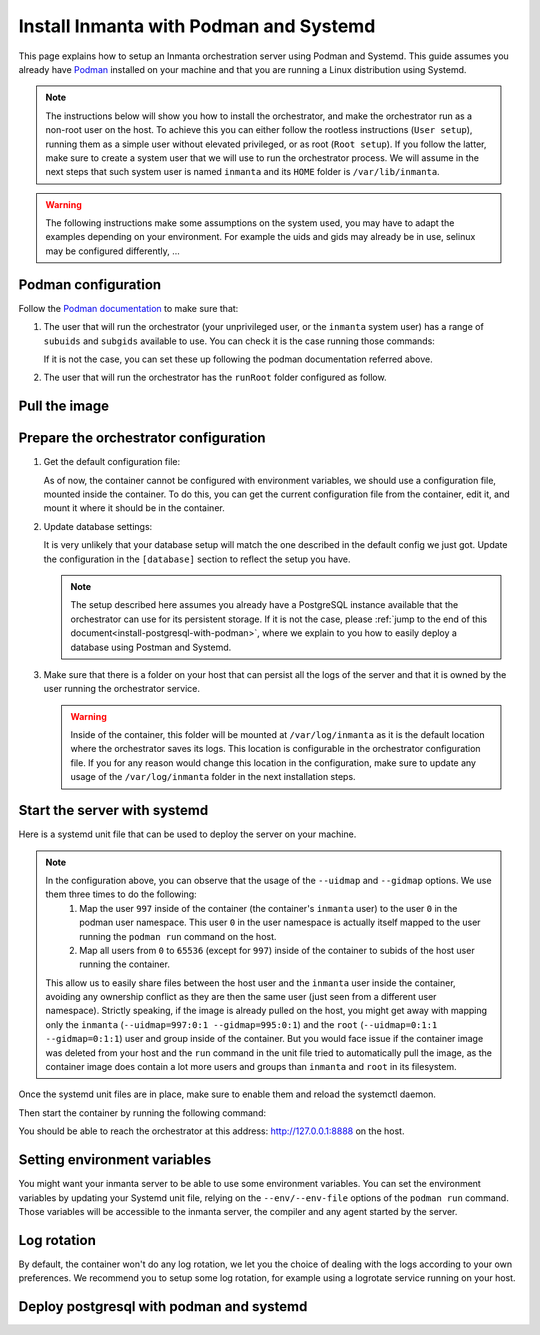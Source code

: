 .. _install-server-with-podman:

Install Inmanta with Podman and Systemd
***************************************

This page explains how to setup an Inmanta orchestration server using Podman and Systemd.
This guide assumes you already have `Podman <http://podman.io/>`_ installed on your machine and that you are running a Linux distribution using Systemd.

.. note::
    The instructions below will show you how to install the orchestrator, and make the orchestrator run as a non-root user on the host.  To achieve this
    you can either follow the rootless instructions (``User setup``), running them as a simple user without elevated privileged, or as root (``Root setup``).
    If you follow the latter, make sure to create a system user that we will use to run the orchestrator process.  We will assume in the next steps that such
    system user is named ``inmanta`` and its ``HOME`` folder is ``/var/lib/inmanta``.

.. warning::
    The following instructions make some assumptions on the system used, you may have to adapt the examples depending on your environment.
    For example the uids and gids may already be in use, selinux may be configured differently, ...


Podman configuration
####################

Follow the `Podman documentation <https://github.com/containers/podman/blob/2ba36051082d7ba6ba387f4151e1cfcf338bbc4d/docs/tutorials/rootless_tutorial.md>`_ to make sure that:

1.  The user that will run the orchestrator (your unprivileged user, or the ``inmanta`` system user) has a range of ``subuids`` and ``subgids`` available to use.
    You can check it is the case running those commands:

    .. tab-set::

        .. tab-item:: User setup
            :sync: rootless-setup

            .. code-block:: console

                $ podman unshare cat /proc/self/uid_map
                        0       1000          1
                        1     524288      65536
                $ podman unshare cat /proc/self/gid_map
                        0       1000          1
                        1     524288      65536

        .. tab-item:: Root setup
            :sync: rootful-setup

            .. code-block:: console

                # sudo -i -u inmanta -- podman unshare cat /proc/self/uid_map
                        0        976          1
                        1    1000000      65536
                # sudo -i -u inmanta -- podman unshare cat /proc/self/gid_map
                        0        975          1
                        1    1000000      65536

    If it is not the case, you can set these up following the podman documentation referred above.

2.  The user that will run the orchestrator has the ``runRoot`` folder configured as follow.

    .. tab-set::

        .. tab-item:: User setup
            :sync: rootless-setup

            .. code-block:: console

                $ podman info | grep runRoot
                  runRoot: /run/user/1000/containers

            The value ``1000`` should match the id of your user.

            .. code-block:: console

                $ id -u
                1000

        .. tab-item:: Root setup
            :sync: rootful-setup

            .. code-block:: console

                # sudo -i -u inmanta -- podman info | grep runRoot
                  runRoot: /run/inmanta/containers

            We overwrite the default value that podman will set for this system user for two reasons:

            1.  The default values it picks depends on the way you used ``podman`` for the first time with this user.
            2.  The default values it picks will contain the id of the ``inmanta`` user in its path, which we don't want to make any assumption about in the next steps.

            You can change this value by updating the file at ``/var/lib/inmanta/.config/containers/storage.conf``, making sure this entry is in the configuration:

            .. code-block::

                [storage]
                runroot = "/run/inmanta/containers"

            Then create the folder and reset podman.

            .. code-block:: console

                # mkdir -p /run/inmanta
                # chown -R inmanta:inmanta /run/inmanta
                # sudo -i -u inmanta -- podman system reset -f
                A "/var/lib/inmanta/.config/containers/storage.conf" config file exists.
                Remove this file if you did not modify the configuration.


Pull the image
##############

.. only:: oss

    Use ``podman pull`` to get the desired image:

    .. tab-set::

        .. tab-item:: User setup
            :sync: rootless-setup

            .. code-block:: console

                $ podman pull ghcr.io/inmanta/orchestrator:latest

        .. tab-item:: Root setup
            :sync: rootful-setup

            .. code-block:: console

                # sudo -i -u inmanta -- podman pull ghcr.io/inmanta/orchestrator:latest

    This command will pull the latest version of the Inmanta OSS Orchestrator image.

.. only:: iso

    Step 1: Log in to container registry
    -------------------------------------

    Connect to the container registry using your entitlement token.

    .. tab-set::

        .. tab-item:: User setup
            :sync: rootless-setup

            .. code-block:: console

                $ podman login containers.inmanta.com
                Username: containers
                Password: <your-entitlement-token>

                Login Succeeded

        .. tab-item:: Root setup
            :sync: rootful-setup

            .. code-block:: console

                # sudo -i -u inmanta -- podman login containers.inmanta.com
                Username: containers
                Password: <your-entitlement-token>

                Login Succeeded

    Replace ``<your-entitlement-token>`` with the entitlement token provided with your license.


    Step 2: Pull the image
    ----------------------

    Use ``podman pull`` to get the desired image:

    .. tab-set::

        .. tab-item:: User setup
            :sync: rootless-setup

            .. code-block:: console
                :substitutions:

                $ podman pull containers.inmanta.com/containers/service-orchestrator:|version_major|

        .. tab-item:: Root setup
            :sync: rootful-setup

            .. code-block:: console
                :substitutions:

                # sudo -i -u inmanta -- podman pull containers.inmanta.com/containers/service-orchestrator:|version_major|

    This command will pull the latest release of the Inmanta Service Orchestrator image within this major version.


Prepare the orchestrator configuration
######################################

1.  Get the default configuration file:

    As of now, the container cannot be configured with environment variables, we should use a configuration file, mounted inside the container.
    To do this, you can get the current configuration file from the container, edit it, and mount it where it should be in the container.

    .. tab-set::

        .. tab-item:: User setup
            :sync: rootless-setup

            Let's create a file on the host at ``~/.config/inmanta/inmanta.cfg``. We can take as template the default file already packaged in our
            container image.

            .. only:: oss

                .. code-block:: console

                    $ mkdir -p ~/.config/inmanta
                    $ podman run --rm ghcr.io/inmanta/orchestrator:latest cat /etc/inmanta/inmanta.cfg > ~/.config/inmanta/inmanta.cfg

            .. only:: iso

                .. code-block:: console
                    :substitutions:

                    $ mkdir -p ~/.config/inmanta
                    $ podman run --rm containers.inmanta.com/containers/service-orchestrator:|version_major| cat /etc/inmanta/inmanta.cfg > ~/.config/inmanta/inmanta.cfg

        .. tab-item:: Root setup
            :sync: rootful-setup

            Let's create a file on the host at ``/etc/inmanta/inmanta.cfg``. We can take as template the default file already packaged in our
            container image.

            .. only:: oss

                .. code-block:: console

                    # mkdir -p /etc/inmanta
                    # chown -R inmanta:inmanta /etc/inmanta
                    # sudo -i -u inmanta -- podman run --rm ghcr.io/inmanta/orchestrator:latest cat /etc/inmanta/inmanta.cfg | sudo -i -u inmanta -- tee /etc/inmanta/inmanta.cfg

            .. only:: iso

                .. code-block:: console
                    :substitutions:

                    # mkdir -p /etc/inmanta
                    # chown -R inmanta:inmanta /etc/inmanta
                    # sudo -i -u inmanta -- podman run --rm containers.inmanta.com/containers/service-orchestrator:|version_major| cat /etc/inmanta/inmanta.cfg | sudo -i -u inmanta -- tee /etc/inmanta/inmanta.cfg

2.  Update database settings:

    It is very unlikely that your database setup will match the one described in the default config we just got.  Update the configuration in the ``[database]`` section
    to reflect the setup you have.

    .. note::
        The setup described here assumes you already have a PostgreSQL instance available that the orchestrator can use for its persistent storage.  If it is not the case,
        please :ref:`jump to the end of this document<install-postgresql-with-podman>`, where we explain to you how to easily deploy a database using Postman and Systemd.

3.  Make sure that there is a folder on your host that can persist all the logs of the server and that it is owned by the user running the orchestrator service.

    .. tab-set::

        .. tab-item:: User setup
            :sync: rootless-setup

            In this setup, the log folder on the host will be ``~/.local/share/inmanta-orchestrator-server/logs``.

            .. code-block:: console

                $ mkdir -p ~/.local/share/inmanta-orchestrator-server/logs

        .. tab-item:: Root setup
            :sync: rootful-setup

            In this setup, the log folder on the host will be ``/var/log/inmanta``.

            .. code-block:: console

                # mkdir -p /var/log/inmanta
                # chown -R inmanta:inmanta /var/log/inmanta

    .. warning::
        Inside of the container, this folder will be mounted at ``/var/log/inmanta`` as it is the default location where the orchestrator saves its logs.  This
        location is configurable in the orchestrator configuration file.  If you for any reason would change this location in the configuration, make sure to update any usage
        of the ``/var/log/inmanta`` folder in the next installation steps.

.. only:: iso

    4.  Get the license files:

        Together with the access to the inmanta container repo, you should also have received a license and an entitlement file. The orchestrator will need them
        in order to run properly.  You can also place them in a config directory on your host.

        .. tab-set::

            .. tab-item:: User setup
                :sync: rootless-setup

                After this step, we assume that this folder is ``~/.config/inmanta/license/`` and that both files are named ``com.inmanta.license``
                and ``com.inmanta.jwe`` respectively.

                .. code-block:: console

                    $ tree .config/inmanta
                    .config/inmanta
                    ├── inmanta.cfg
                    └── license
                        ├── com.inmanta.jwe
                        └── com.inmanta.license

                    2 directories, 3 files

            .. tab-item:: Root setup
                :sync: rootful-setup

                After this step, we assume that this folder is ``/etc/inmanta/license/`` and that both files are named ``com.inmanta.license``
                and ``com.inmanta.jwe`` respectively.

                .. code-block:: console

                    # tree /etc/inmanta
                    /etc/inmanta
                    ├── inmanta.cfg
                    └── license
                        ├── com.inmanta.jwe
                        └── com.inmanta.license

                    2 directories, 3 files


.. _setup-systemd-unit:

Start the server with systemd
#############################

Here is a systemd unit file that can be used to deploy the server on your machine.

.. tab-set::

    .. tab-item:: User setup
        :sync: rootless-setup

        .. only:: oss

            .. code-block:: systemd

                [Unit]
                Description=Podman
                Documentation=https://docs.inmanta.com
                Wants=network-online.target
                After=network-online.target
                RequiresMountsFor=%t/containers

                [Service]
                Environment=PODMAN_SYSTEMD_UNIT=%n
                Restart=on-failure
                TimeoutStopSec=70
                ExecStart=/usr/bin/podman run \
                        --cidfile=%t/%n.ctr-id \
                        --cgroups=no-conmon \
                        --sdnotify=conmon \
                        -d \
                        --replace \
                        --publish=127.0.0.1:8888:8888 \
                        --uidmap=997:0:1 \
                        --uidmap=0:1:997 \
                        --uidmap=998:998:64539 \
                        --gidmap=995:0:1 \
                        --gidmap=0:1:995 \
                        --gidmap=996:996:64541 \
                        --name=inmanta-orchestrator-server \
                        --volume=%E/inmanta/inmanta.cfg:/etc/inmanta/inmanta.cfg:z \
                        --volume=%h/.local/share/inmanta-orchestrator-server/logs:/var/log/inmanta:z \
                        --entrypoint=/usr/bin/inmanta \
                        --user=997:995 \
                        ghcr.io/inmanta/orchestrator:latest \
                        --log-file /var/log/inmanta/server.log --log-file-level 2 --timed-logs server
                ExecStop=/usr/bin/podman stop \
                        --ignore -t 10 \
                        --cidfile=%t/%n.ctr-id
                ExecStopPost=/usr/bin/podman rm \
                        -f \
                        --ignore -t 10 \
                        --cidfile=%t/%n.ctr-id
                Type=notify
                NotifyAccess=all

                [Install]
                WantedBy=default.target

        .. only:: iso

            .. code-block:: systemd
                :substitutions:

                [Unit]
                Description=Podman
                Documentation=https://docs.inmanta.com
                Wants=network-online.target
                After=network-online.target
                RequiresMountsFor=%t/containers

                [Service]
                Environment=PODMAN_SYSTEMD_UNIT=%n
                Restart=on-failure
                TimeoutStopSec=70
                ExecStart=/usr/bin/podman run \
                        --cidfile=%t/%n.ctr-id \
                        --cgroups=no-conmon \
                        --sdnotify=conmon \
                        -d \
                        --replace \
                        --publish=127.0.0.1:8888:8888 \
                        --uidmap=997:0:1 \
                        --uidmap=0:1:997 \
                        --uidmap=998:998:64539 \
                        --gidmap=995:0:1 \
                        --gidmap=0:1:995 \
                        --gidmap=996:996:64541 \
                        --name=inmanta-orchestrator-server \
                        --volume=%E/inmanta/inmanta.cfg:/etc/inmanta/inmanta.cfg:z \
                        --volume=%E/inmanta/license/com.inmanta.license:/etc/inmanta/license/com.inmanta.license:z \
                        --volume=%E/inmanta/license/com.inmanta.jwe:/etc/inmanta/license/com.inmanta.jwe:z \
                        --volume=%h/.local/share/inmanta-orchestrator-server/logs:/var/log/inmanta:z \
                        --entrypoint=/usr/bin/inmanta \
                        --user=997:995 \
                        containers.inmanta.com/containers/service-orchestrator:|version_major| \
                        --log-file /var/log/inmanta/server.log --log-file-level 2 --timed-logs server
                ExecStop=/usr/bin/podman stop \
                        --ignore -t 10 \
                        --cidfile=%t/%n.ctr-id
                ExecStopPost=/usr/bin/podman rm \
                        -f \
                        --ignore -t 10 \
                        --cidfile=%t/%n.ctr-id
                Type=notify
                NotifyAccess=all

                [Install]
                WantedBy=default.target


        You can paste this configuration in a file named ``inmanta-orchestrator-server.service`` in the systemd folder for your user.
        This folder is typically ``~/.config/systemd/user/``.

    .. tab-item:: Root setup
        :sync: rootful-setup

        .. only:: oss

            .. code-block:: systemd

                [Unit]
                Description=Podman
                Documentation=https://docs.inmanta.com
                Wants=network-online.target
                After=network-online.target
                RequiresMountsFor=/run/inmanta/containers

                [Service]
                User=inmanta
                Group=inmanta
                Environment=PODMAN_SYSTEMD_UNIT=%n
                Restart=on-failure
                TimeoutStopSec=70
                ExecStart=/usr/bin/podman run \
                        --cidfile=/run/inmanta/%n.ctr-id \
                        --cgroups=no-conmon \
                        --sdnotify=conmon \
                        -d \
                        --replace \
                        --publish=127.0.0.1:8888:8888 \
                        --userns=keep-id:uid=997,gid=995 \
                        --name=inmanta-orchestrator-server \
                        --volume=/etc/inmanta/inmanta.cfg:/etc/inmanta/inmanta.cfg:z \
                        --volume=/var/log/inmanta:/var/log/inmanta:z \
                        --entrypoint=/usr/bin/inmanta \
                        --user=997:995 \
                        ghcr.io/inmanta/orchestrator:latest \
                        --log-file /var/log/inmanta/server.log --log-file-level 2 --timed-logs server
                ExecStop=/usr/bin/podman stop \
                        --ignore -t 10 \
                        --cidfile=/run/inmanta/%n.ctr-id
                ExecStopPost=/usr/bin/podman rm \
                        -f \
                        --ignore -t 10 \
                        --cidfile=/run/inmanta/%n.ctr-id
                Type=notify
                NotifyAccess=all

                [Install]
                WantedBy=default.target

        .. only:: iso

            .. code-block:: systemd
                :substitutions:

                [Unit]
                Description=Podman
                Documentation=https://docs.inmanta.com
                Wants=network-online.target
                After=network-online.target
                RequiresMountsFor=/run/inmanta/containers

                [Service]
                User=inmanta
                Group=inmanta
                Environment=PODMAN_SYSTEMD_UNIT=%n
                Restart=on-failure
                TimeoutStopSec=70
                ExecStart=/usr/bin/podman run \
                        --cidfile=/run/inmanta/%n.ctr-id \
                        --cgroups=no-conmon \
                        --sdnotify=conmon \
                        -d \
                        --replace \
                        --publish=127.0.0.1:8888:8888 \
                        --userns=keep-id:uid=997,gid=995 \
                        --name=inmanta-orchestrator-server \
                        --volume=/etc/inmanta/inmanta.cfg:/etc/inmanta/inmanta.cfg:z \
                        --volume=/etc/inmanta/license/com.inmanta.license:/etc/inmanta/license/com.inmanta.license:z \
                        --volume=/etc/inmanta/license/com.inmanta.jwe:/etc/inmanta/license/com.inmanta.jwe:z \
                        --volume=/var/log/inmanta:/var/log/inmanta:z \
                        --entrypoint=/usr/bin/inmanta \
                        --user=997:995 \
                        containers.inmanta.com/containers/service-orchestrator:|version_major| \
                        --log-file /var/log/inmanta/server.log --log-file-level 2 --timed-logs server
                ExecStop=/usr/bin/podman stop \
                        --ignore -t 10 \
                        --cidfile=/run/inmanta/%n.ctr-id
                ExecStopPost=/usr/bin/podman rm \
                        -f \
                        --ignore -t 10 \
                        --cidfile=/run/inmanta/%n.ctr-id
                Type=notify
                NotifyAccess=all

                [Install]
                WantedBy=default.target

        You can paste this configuration in a file named ``inmanta-orchestrator-server.service`` in the systemd folder ``/etc/systemd/system``.

.. note::
    In the configuration above, you can observe that the usage of the ``--uidmap`` and ``--gidmap`` options.  We use them three times to do the following:
        1.  Map the user ``997`` inside of the container (the container's ``inmanta`` user) to the user ``0`` in the podman user namespace.
            This user ``0`` in the user namespace is actually itself mapped to the user running the ``podman run`` command on the host.
        2.  Map all users from ``0`` to ``65536`` (except for ``997``) inside of the container to subids of the host user running the container.

    This allow us to easily share files between the host user and the ``inmanta`` user inside the container, avoiding any ownership conflict as they
    are then the same user (just seen from a different user namespace).
    Strictly speaking, if the image is already pulled on the host, you might get away with mapping only the ``inmanta``
    (``--uidmap=997:0:1 --gidmap=995:0:1``) and the ``root`` (``--uidmap=0:1:1 --gidmap=0:1:1``) user and group inside of the container.
    But you would face issue if the container image was deleted from your host and the ``run`` command in the unit file tried to automatically
    pull the image, as the container image does contain a lot more users and groups than ``inmanta`` and ``root`` in its filesystem.

Once the systemd unit files are in place, make sure to enable them and reload the systemctl daemon.

.. tab-set::

    .. tab-item:: User setup
        :sync: rootless-setup

        .. code-block:: console

            $ systemctl --user daemon-reload
            $ systemctl --user enable inmanta-orchestrator-server.service

    .. tab-item:: Root setup
        :sync: rootful-setup

        .. code-block:: console

            # systemctl daemon-reload
            # systemctl enable inmanta-orchestrator-server.service

Then start the container by running the following command:

.. tab-set::

    .. tab-item:: User setup
        :sync: rootless-setup

        .. code-block:: console

            $ systemctl --user start inmanta-orchestrator-server.service

    .. tab-item:: Root setup
        :sync: rootful-setup

        .. code-block:: console

            # systemctl start inmanta-orchestrator-server.service

You should be able to reach the orchestrator at this address: `http://127.0.0.1:8888 <http://127.0.0.1:8888>`_ on the host.


Setting environment variables
#############################

You might want your inmanta server to be able to use some environment variables.
You can set the environment variables by updating your Systemd unit file, relying on the ``--env/--env-file``
options of the ``podman run`` command.  Those variables will be accessible to the inmanta server, the compiler
and any agent started by the server.


Log rotation
############

By default, the container won't do any log rotation, we let you the choice of dealing with the logs
according to your own preferences.  We recommend you to setup some log rotation, for example using a logrotate service running on
your host.


.. _install-postgresql-with-podman:

Deploy postgresql with podman and systemd
#########################################

.. tab-set::

    .. tab-item:: User setup
        :sync: rootless-setup

        1.  Pull the postgresql image from dockerhub.

            .. code-block:: console

                $ podman pull docker.io/library/postgres:16

        2.  Create a podman network for your database and the orchestrator.

            .. code-block:: console

                $ podman network create --subnet 172.42.0.0/24 inmanta-orchestrator-net

        3.  Create a systemd unit file for your database, let's name it ``~/.config/systemd/user/inmanta-orchestrator-db.service``.

            .. code-block:: systemd

                [Unit]
                Description=Podman
                Documentation=https://docs.inmanta.com
                Wants=network-online.target
                After=network-online.target
                RequiresMountsFor=%t/containers

                [Service]
                Environment=PODMAN_SYSTEMD_UNIT=%n
                Restart=on-failure
                TimeoutStopSec=70
                ExecStart=/usr/bin/podman run \
                        --cidfile=%t/%n.ctr-id \
                        --cgroups=no-conmon \
                        --sdnotify=conmon \
                        -d \
                        --replace \
                        --network=inmanta-orchestrator-net:ip=172.42.0.2 \
                        --userns=keep-id:uid=999,gid=999 \
                        --name=inmanta-orchestrator-db \
                        --volume=%h/.local/share/inmanta-orchestrator-db/data:/var/lib/postgresql/data:z \
                        --env=POSTGRES_USER=inmanta \
                        --env=POSTGRES_PASSWORD=inmanta \
                        docker.io/library/postgres:16
                ExecStop=/usr/bin/podman stop \
                        --ignore -t 10 \
                        --cidfile=%t/%n.ctr-id
                ExecStopPost=/usr/bin/podman rm \
                        -f \
                        --ignore -t 10 \
                        --cidfile=%t/%n.ctr-id
                Type=notify
                NotifyAccess=all

                [Install]
                WantedBy=default.target

        4.  Create the folder that will contain the persistent storage for the database: ``~/.local/shared/inmanta-orchestrator-db/data``.

            .. code-block:: console

                $ mkdir -p ~/.local/share/inmanta-orchestrator-db/data

        5.  Reload the systemd daemon, enable the service, and start it.

            .. code-block:: console

                $ systemctl --user daemon-reload
                $ systemctl --user enable inmanta-orchestrator-db.service
                $ systemctl --user start inmanta-orchestrator-db.service

        6.  In the unit file of the orchestrator (as described :ref:`here<setup-systemd-unit>`), make sure to attach the orchestrator
            container to the network the database is a part of, using the ``--network`` option of the ``podman run`` command.

        7.  Don't forget to update the ip address of the database in the inmanta server configuration file (``~/.config/inmanta/inmanta.cfg``)!

    .. tab-item:: Root setup
        :sync: rootful-setup

        For a proper install of postgres on your host system as root, please refer to the postgres documentation regarding your operating system.
